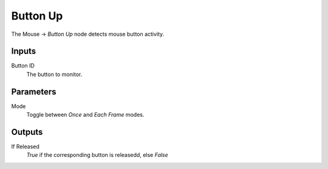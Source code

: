 

+++++++++++++++
Button Up
+++++++++++++++

.. figure:: /images/Logic_Nodes/mouse_button_up_node.png
   :align: right
   :width: 215
   :alt: Mouse Button Up Node.

The Mouse -> *Button Up* node detects mouse button activity.

Inputs
=======

Button ID
   The button to monitor.

Parameters
==========

Mode
   Toggle between *Once* and *Each Frame* modes.

Outputs
=======

If Released
   *True* if the corresponding button is releasedd, else *False*
